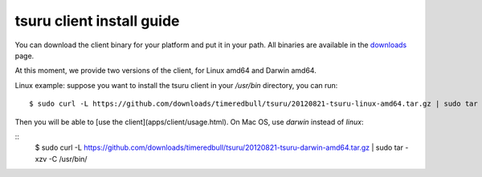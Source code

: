 .. meta::
    :description: Install guide for tsuru client
    :keywords: paas, cloud computing, tsuru

++++++++++++++++++++++++++
tsuru client install guide
++++++++++++++++++++++++++

You can download the client binary for your platform and put it in your path. All binaries are available in the `downloads <https://github.com/timeredbull/tsuru/downloads>`_ page.

At this moment, we provide two versions of the client, for Linux amd64 and Darwin amd64.

Linux example: suppose you want to install the tsuru client in your `/usr/bin` directory, you can run:

.. highlight:: bash

::

    $ sudo curl -L https://github.com/downloads/timeredbull/tsuru/20120821-tsuru-linux-amd64.tar.gz | sudo tar -xzv -C /usr/bin/

Then you will be able to [use the client](apps/client/usage.html). On Mac OS, use `darwin` instead of `linux`:

.. highlight:: bash

::
    $ sudo curl -L https://github.com/downloads/timeredbull/tsuru/20120821-tsuru-darwin-amd64.tar.gz | sudo tar -xzv -C /usr/bin/
